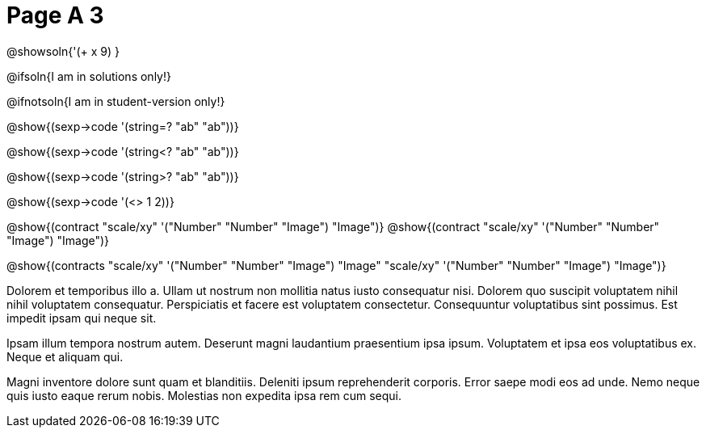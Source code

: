 = Page A 3

@showsoln{'(+ x 9) }

@ifsoln{I am in solutions only!}

@ifnotsoln{I am in student-version only!}

@show{(sexp->code '(string=? "ab" "ab"))}

@show{(sexp->code '(string<? "ab" "ab"))}

@show{(sexp->code '(string>? "ab" "ab"))}

@show{(sexp->code '(<> 1 2))}

@show{(contract "scale/xy" '("Number" "Number" "Image") "Image")}
@show{(contract "scale/xy" '("Number" "Number" "Image") "Image")}

@show{(contracts "scale/xy" '("Number" "Number" "Image") "Image"
 "scale/xy" '("Number" "Number" "Image") "Image")}

Dolorem et temporibus illo a. Ullam ut nostrum non mollitia natus
iusto consequatur nisi. Dolorem quo suscipit voluptatem nihil
nihil voluptatem consequatur. Perspiciatis et facere est
voluptatem consectetur. Consequuntur voluptatibus sint possimus.
Est impedit ipsam qui neque sit.

Ipsam illum tempora nostrum autem. Deserunt magni laudantium
praesentium ipsa ipsum. Voluptatem et ipsa eos voluptatibus ex.
Neque et aliquam qui.

Magni inventore dolore sunt quam et blanditiis. Deleniti ipsum
reprehenderit corporis. Error saepe modi eos ad unde. Nemo neque
quis iusto eaque rerum nobis. Molestias non expedita ipsa rem cum
sequi.
